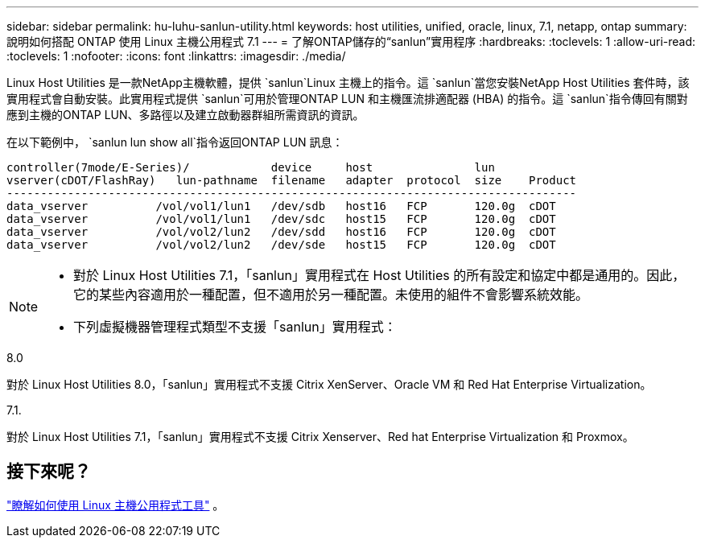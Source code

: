 ---
sidebar: sidebar 
permalink: hu-luhu-sanlun-utility.html 
keywords: host utilities, unified, oracle, linux, 7.1, netapp, ontap 
summary: 說明如何搭配 ONTAP 使用 Linux 主機公用程式 7.1 
---
= 了解ONTAP儲存的“sanlun”實用程序
:hardbreaks:
:toclevels: 1
:allow-uri-read: 
:toclevels: 1
:nofooter: 
:icons: font
:linkattrs: 
:imagesdir: ./media/


[role="lead"]
Linux Host Utilities 是一款NetApp主機軟體，提供 `sanlun`Linux 主機上的指令。這 `sanlun`當您安裝NetApp Host Utilities 套件時，該實用程式會自動安裝。此實用程式提供 `sanlun`可用於管理ONTAP LUN 和主機匯流排適配器 (HBA) 的指令。這 `sanlun`指令傳回有關對應到主機的ONTAP LUN、多路徑以及建立啟動器群組所需資訊的資訊。

在以下範例中， `sanlun lun show all`指令返回ONTAP LUN 訊息：

[listing]
----
controller(7mode/E-Series)/            device     host               lun
vserver(cDOT/FlashRay)   lun-pathname  filename   adapter  protocol  size    Product
------------------------------------------------------------------------------------
data_vserver          /vol/vol1/lun1   /dev/sdb   host16   FCP       120.0g  cDOT
data_vserver          /vol/vol1/lun1   /dev/sdc   host15   FCP       120.0g  cDOT
data_vserver          /vol/vol2/lun2   /dev/sdd   host16   FCP       120.0g  cDOT
data_vserver          /vol/vol2/lun2   /dev/sde   host15   FCP       120.0g  cDOT
----
[NOTE]
====
* 對於 Linux Host Utilities 7.1，「sanlun」實用程式在 Host Utilities 的所有設定和協定中都是通用的。因此，它的某些內容適用於一種配置，但不適用於另一種配置。未使用的組件不會影響系統效能。
* 下列虛擬機器管理程式類型不支援「sanlun」實用程式：
+
[role="tabbed-block"]
====
.8.0
--
對於 Linux Host Utilities 8.0，「sanlun」實用程式不支援 Citrix XenServer、Oracle VM 和 Red Hat Enterprise Virtualization。

--
.7.1.
--
對於 Linux Host Utilities 7.1，「sanlun」實用程式不支援 Citrix Xenserver、Red hat Enterprise Virtualization 和 Proxmox。

--
====


====


== 接下來呢？

link:hu-luhu-command-reference.html["瞭解如何使用 Linux 主機公用程式工具"] 。
